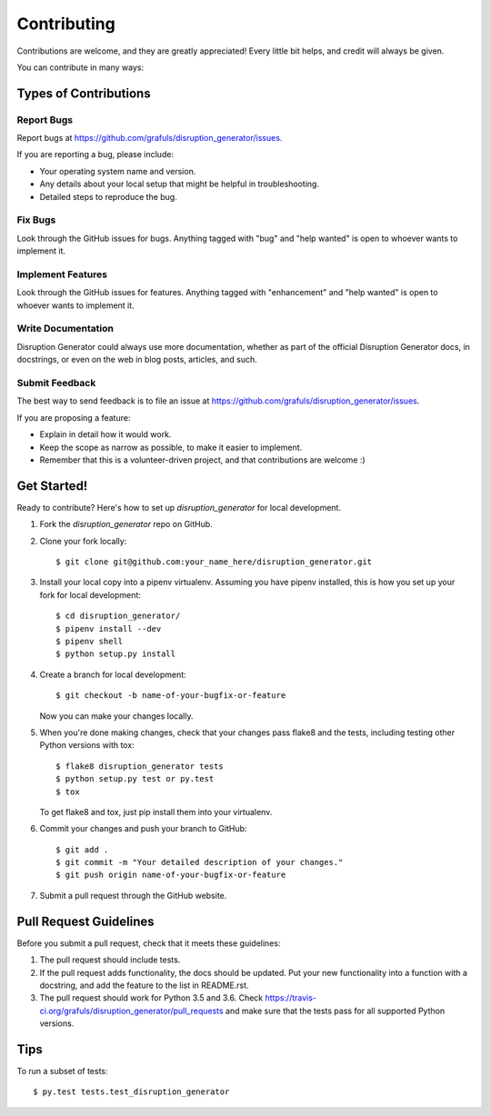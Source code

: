 .. highlight:: shell

============
Contributing
============

Contributions are welcome, and they are greatly appreciated! Every little bit
helps, and credit will always be given.

You can contribute in many ways:

Types of Contributions
----------------------

Report Bugs
~~~~~~~~~~~

Report bugs at https://github.com/grafuls/disruption_generator/issues.

If you are reporting a bug, please include:

* Your operating system name and version.
* Any details about your local setup that might be helpful in troubleshooting.
* Detailed steps to reproduce the bug.

Fix Bugs
~~~~~~~~

Look through the GitHub issues for bugs. Anything tagged with "bug" and "help
wanted" is open to whoever wants to implement it.

Implement Features
~~~~~~~~~~~~~~~~~~

Look through the GitHub issues for features. Anything tagged with "enhancement"
and "help wanted" is open to whoever wants to implement it.

Write Documentation
~~~~~~~~~~~~~~~~~~~

Disruption Generator could always use more documentation, whether as part of the
official Disruption Generator docs, in docstrings, or even on the web in blog posts,
articles, and such.

Submit Feedback
~~~~~~~~~~~~~~~

The best way to send feedback is to file an issue at https://github.com/grafuls/disruption_generator/issues.

If you are proposing a feature:

* Explain in detail how it would work.
* Keep the scope as narrow as possible, to make it easier to implement.
* Remember that this is a volunteer-driven project, and that contributions
  are welcome :)

.. _getting-started-label:

Get Started!
------------

Ready to contribute? Here's how to set up `disruption_generator` for local development.

1. Fork the `disruption_generator` repo on GitHub.
2. Clone your fork locally::

    $ git clone git@github.com:your_name_here/disruption_generator.git

3. Install your local copy into a pipenv virtualenv. Assuming you have pipenv installed, this is how you set up your fork for local development::

    $ cd disruption_generator/
    $ pipenv install --dev
    $ pipenv shell
    $ python setup.py install

4. Create a branch for local development::

    $ git checkout -b name-of-your-bugfix-or-feature

   Now you can make your changes locally.

5. When you're done making changes, check that your changes pass flake8 and the
   tests, including testing other Python versions with tox::

    $ flake8 disruption_generator tests
    $ python setup.py test or py.test
    $ tox

   To get flake8 and tox, just pip install them into your virtualenv.

6. Commit your changes and push your branch to GitHub::

    $ git add .
    $ git commit -m "Your detailed description of your changes."
    $ git push origin name-of-your-bugfix-or-feature

7. Submit a pull request through the GitHub website.

Pull Request Guidelines
-----------------------

Before you submit a pull request, check that it meets these guidelines:

1. The pull request should include tests.
2. If the pull request adds functionality, the docs should be updated. Put
   your new functionality into a function with a docstring, and add the
   feature to the list in README.rst.
3. The pull request should work for Python 3.5 and 3.6. Check
   https://travis-ci.org/grafuls/disruption_generator/pull_requests
   and make sure that the tests pass for all supported Python versions.

Tips
----

To run a subset of tests::

$ py.test tests.test_disruption_generator
